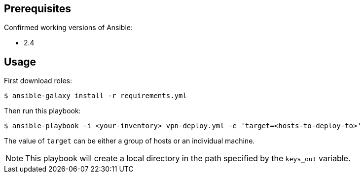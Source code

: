 == Prerequisites
Confirmed working versions of Ansible:

* 2.4

== Usage
First download roles:

-------
$ ansible-galaxy install -r requirements.yml
-------
Then run this playbook:

-------
$ ansible-playbook -i <your-inventory> vpn-deploy.yml -e 'target=<hosts-to-deploy-to>'
-------
The value of `target` can be either a group of hosts or an individual machine.

[NOTE]
=======
This playbook will create a local directory in the path specified by the `keys_out` variable.
=======
